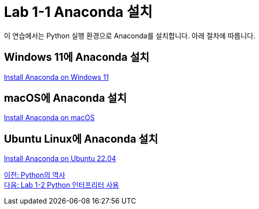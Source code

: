 = Lab 1-1 Anaconda 설치

이 연습에서는 Python 실행 환경으로 Anaconda를 설치합니다. 아래 절차에 따릅니다.

== Windows 11에 Anaconda 설치

link:https://github.com/gikpreet/class-environment_settings/blob/main/05_Data_Analytics/anaconda/01_anaconda_windows_11.adoc[Install Anaconda on Windows 11]

== macOS에 Anaconda 설치

link:https://github.com/gikpreet/class-environment_settings/blob/main/05_Data_Analytics/anaconda/02_anaconda_macos.adoc[Install Anaconda on macOS]

== Ubuntu Linux에 Anaconda 설치

link:https://github.com/gikpreet/class-environment_settings/blob/main/05_Data_Analytics/anaconda/03_anaconda_ubuntu_2204.adoc[Install Anaconda on Ubuntu 22.04]

link:./10_history_python.adoc[이전: Python의 역사] +
link:./13_lab1-2_simple_python_programming.adoc[다음: Lab 1-2 Python 인터프리터 사용]